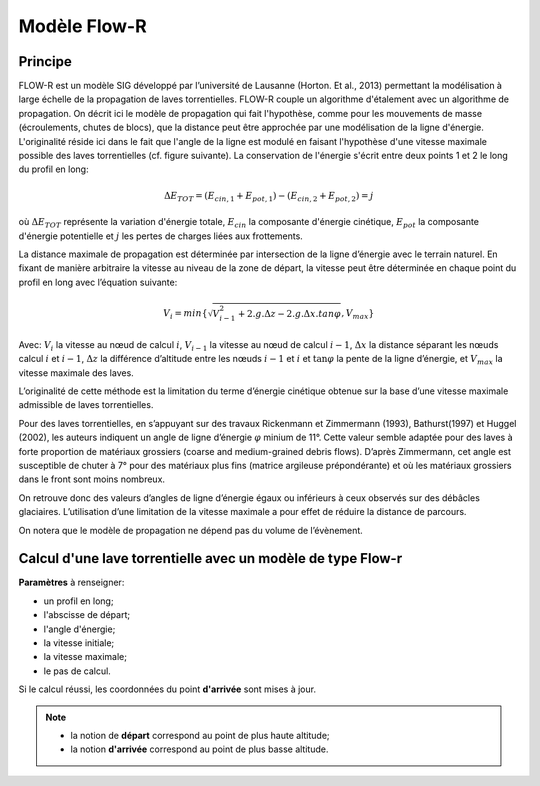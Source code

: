 Modèle Flow-R
=============

.. image:: icones/lave.png
   :align: center
   :scale: 50%

Principe
--------

FLOW-R est un modèle SIG développé par l’université de Lausanne (Horton. Et al., 2013) permettant la modélisation à large échelle de la propagation de laves torrentielles. FLOW-R couple un algorithme d'étalement avec un algorithme de propagation. On décrit ici le modèle de propagation qui fait l'hypothèse, comme pour les mouvements de masse (écroulements, chutes de blocs), que la distance peut être approchée par une modélisation de la ligne d'énergie. L'originalité réside ici dans le fait que l'angle de la ligne est modulé en faisant l'hypothèse d'une vitesse maximale possible des laves torrentielles (cf. figure suivante).
La conservation de l'énergie s'écrit entre deux points 1 et 2 le long du profil en long:

.. math::

   \Delta E_{TOT} = \left( E_{cin,1} + E_{pot,1} \right) - \left( E_{cin,2} + E_{pot,2} \right) = j

où :math:`\Delta E_{TOT}` représente la variation d'énergie totale, :math:`E_{cin}` la composante d'énergie cinétique, :math:`E_{pot}` la composante d'énergie potentielle et :math:`j` les pertes de charges liées aux frottements.

La distance maximale de propagation est déterminée par intersection de la ligne d’énergie avec le terrain naturel. En fixant de manière arbitraire la vitesse au niveau de la zone de départ, la vitesse peut être déterminée en chaque point du profil en long avec l’équation suivante:

.. math::

   V_{i} = min \left\{ \sqrt{ V_{i-1}^2 + 2.g.\Delta z - 2.g.\Delta x.tan{\varphi}}, V_{max} \right\}

Avec: :math:`V_i` la vitesse au nœud de calcul :math:`i`, :math:`V_{i-1}` la vitesse au nœud de calcul :math:`i-1`, :math:`\Delta x` la distance séparant les nœuds calcul :math:`i` et :math:`i-1`, :math:`\Delta z` la différence d’altitude  entre les nœuds :math:`i-1` et :math:`i` et  :math:`\tan \varphi` la pente de la ligne d’énergie, et :math:`V_{max}` la vitesse maximale des laves.

L’originalité de cette méthode est la limitation du terme d’énergie cinétique obtenue sur la base d’une vitesse maximale admissible de laves torrentielles.

Pour des laves torrentielles, en s’appuyant sur des travaux Rickenmann et Zimmermann (1993), Bathurst(1997) et Huggel (2002), les auteurs indiquent un angle de ligne d’énergie :math:`\varphi` minium de 11°. Cette valeur semble adaptée pour des laves à forte proportion de matériaux grossiers (coarse and medium-grained debris flows). D’après Zimmermann, cet angle est susceptible de chuter à 7° pour des matériaux plus fins (matrice argileuse prépondérante) et où les matériaux grossiers dans le front sont moins nombreux. 

On retrouve donc des valeurs d’angles de ligne d’énergie égaux ou inférieurs à ceux observés sur des débâcles glaciaires. L’utilisation d’une limitation de la vitesse maximale a pour effet de réduire la distance de parcours.


On notera que le modèle de propagation ne dépend pas du volume de l’évènement.

.. image:: images/flowr.png
   :align: center
   :scale: 100%

Calcul d'une lave torrentielle avec un modèle de type Flow-r
------------------------------------------------------------

**Paramètres** à renseigner:

- un profil en long;
- l'abscisse de départ;
- l'angle d'énergie;
- la vitesse initiale;
- la vitesse maximale;
- le pas de calcul.

Si le calcul réussi, les coordonnées du point **d'arrivée** sont mises à jour.

.. note::
   - la notion de **départ** correspond au point de plus haute altitude;
   - la notion **d'arrivée** correspond au point de plus basse altitude.
